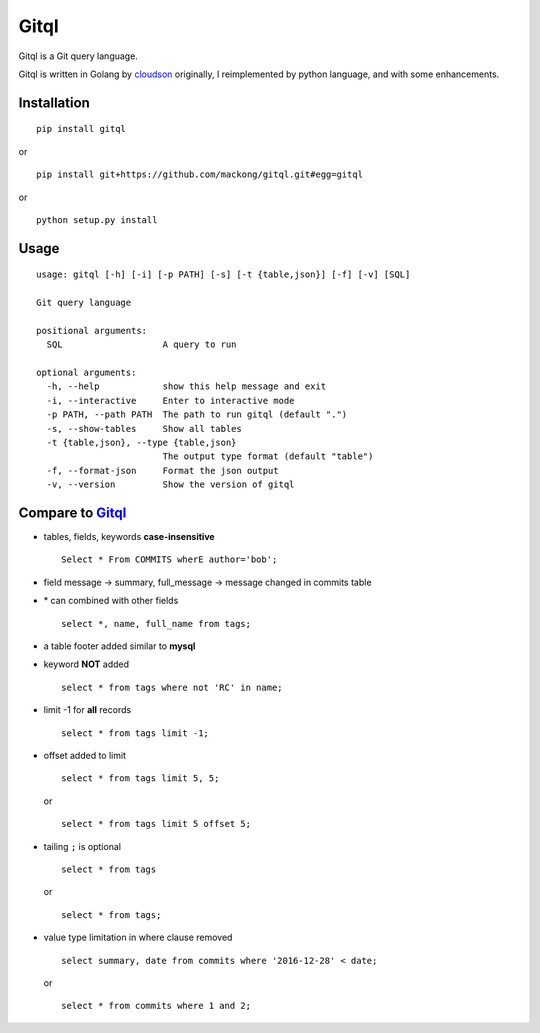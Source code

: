 Gitql 
====================

.. image:: https://travis-ci.org/mackong/gitql.svg?branch=master
   :target: https://travis-ci.org/mackong/gitql

Gitql is a Git query language.

Gitql is written in Golang by
`cloudson <https://github.com/cloudson/gitql>`__ originally, I
reimplemented by python language, and with some enhancements.

Installation
------------
::

    pip install gitql

or

::

    pip install git+https://github.com/mackong/gitql.git#egg=gitql

or

::

    python setup.py install

Usage
-----

::

    usage: gitql [-h] [-i] [-p PATH] [-s] [-t {table,json}] [-f] [-v] [SQL]

    Git query language

    positional arguments:
      SQL                   A query to run

    optional arguments:
      -h, --help            show this help message and exit
      -i, --interactive     Enter to interactive mode
      -p PATH, --path PATH  The path to run gitql (default ".")
      -s, --show-tables     Show all tables
      -t {table,json}, --type {table,json}
                            The output type format (default "table")
      -f, --format-json     Format the json output
      -v, --version         Show the version of gitql

Compare to `Gitql <https://github.com/cloudson/gitql>`__
--------------------------------------------------------

-  tables, fields, keywords **case-insensitive**

   ::

       Select * From COMMITS wherE author='bob';

-  field message -> summary, full\_message -> message changed in commits
   table

-  \* can combined with other fields

   ::

       select *, name, full_name from tags;

-  a table footer added similar to **mysql**

-  keyword **NOT** added

   ::

       select * from tags where not 'RC' in name;

-  limit -1 for **all** records

   ::

       select * from tags limit -1;

-  offset added to limit

   ::

       select * from tags limit 5, 5;

   or

   ::

       select * from tags limit 5 offset 5;

-  tailing ``;`` is optional

   ::

       select * from tags

   or

   ::

       select * from tags;

-  value type limitation in where clause removed

   ::

       select summary, date from commits where '2016-12-28' < date;

   or

   ::

       select * from commits where 1 and 2;
